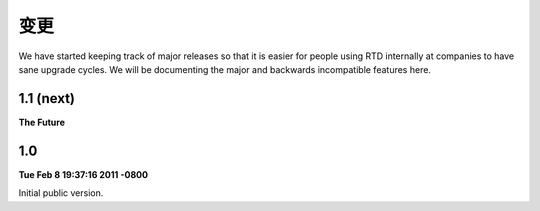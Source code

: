 变更
=======

We have started keeping track of major releases so that it is easier for people using RTD internally at companies to have sane upgrade cycles. We will be documenting the major and backwards incompatible features here.

1.1 (next)
----------

**The Future**



1.0
---

**Tue Feb 8 19:37:16 2011 -0800**

Initial public version.
